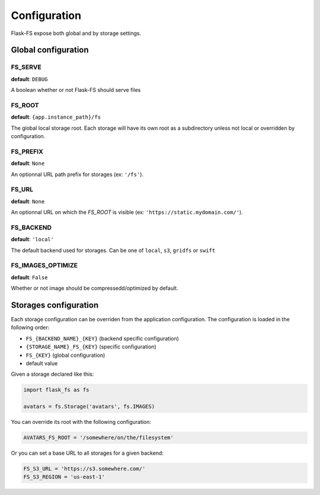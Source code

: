 Configuration
=============

Flask-FS expose both global and by storage settings.

Global configuration
--------------------

FS_SERVE
~~~~~~~~

**default**: ``DEBUG``

A boolean whether or not Flask-FS should serve files


FS_ROOT
~~~~~~~

**default**: ``{app.instance_path}/fs``

The global local storage root.
Each storage will have its own root as a subdirectory unless not local or overridden by configuration.

FS_PREFIX
~~~~~~~~~

**default**: ``None``

An optionnal URL path prefix for storages (ex: ``'/fs'``).


FS_URL
~~~~~~

**default**: ``None``

An optionnal URL on which the `FS_ROOT` is visible (ex: ``'https://static.mydomain.com/'``).


FS_BACKEND
~~~~~~~~~~

**default**: ``'local'``

The default backend used for storages.
Can be one of ``local``, ``s3``, ``gridfs`` or ``swift``

FS_IMAGES_OPTIMIZE
~~~~~~~~~~~~~~~~~~

**default**: ``False``

Whether or not image should be compressedd/optimized by default.


Storages configuration
----------------------

Each storage configuration can be overriden from the application configuration.
The configuration is loaded in the following order:

- ``FS_{BACKEND_NAME}_{KEY}`` (backend specific configuration)
- ``{STORAGE_NAME}_FS_{KEY}`` (specific configuration)
- ``FS_{KEY}`` (global configuration)
- default value

Given a storage declared like this:

.. code-block:: python

    import flask_fs as fs

    avatars = fs.Storage('avatars', fs.IMAGES)

You can override its root with the following configuration:

.. code-block:: python

    AVATARS_FS_ROOT = '/somewhere/on/the/filesystem'

Or you can set a base URL to all storages for a given backend:

.. code-block:: python

    FS_S3_URL = 'https://s3.somewhere.com/'
    FS_S3_REGION = 'us-east-1'
